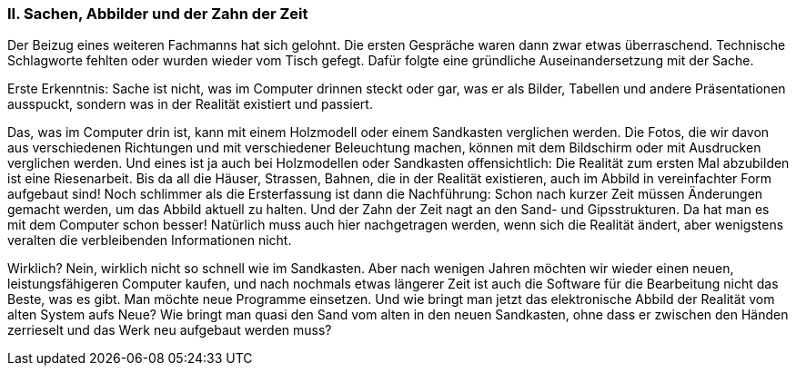 [#_10_2]
=== II. Sachen, Abbilder und der Zahn der Zeit

Der Beizug eines weiteren Fachmanns hat sich gelohnt. Die ersten Gespräche waren dann zwar etwas überraschend. Technische Schlagworte fehlten oder wurden wieder vom Tisch gefegt. Dafür folgte eine gründliche Auseinandersetzung mit der Sache.

Erste Erkenntnis: Sache ist nicht, was im Computer drinnen steckt oder gar, was er als Bilder, Tabellen und andere Präsentationen ausspuckt, sondern was in der Realität existiert und passiert.

Das, was im Computer drin ist, kann mit einem Holzmodell oder einem Sandkasten verglichen werden. Die Fotos, die wir davon aus verschiedenen Richtungen und mit verschiedener Beleuchtung machen, können mit dem Bildschirm oder mit Ausdrucken verglichen werden. Und eines ist ja auch bei Holzmodellen oder Sandkasten offensichtlich: Die Realität zum ersten Mal abzubilden ist eine Riesenarbeit. Bis da all die Häuser, Strassen, Bahnen, die in der Realität existieren, auch im Abbild in vereinfachter Form aufgebaut sind! Noch schlimmer als die Ersterfassung ist dann die Nachführung: Schon nach kurzer Zeit müssen Änderungen gemacht werden, um das Abbild aktuell zu halten. Und der Zahn der Zeit nagt an den Sand- und Gipsstrukturen. Da hat man es mit dem Computer schon besser! Natürlich muss auch hier nachgetragen werden, wenn sich die Realität ändert, aber wenigstens veralten die verbleibenden Informationen nicht.

Wirklich? Nein, wirklich nicht so schnell wie im Sandkasten. Aber nach wenigen Jahren möchten wir wieder einen neuen, leistungsfähigeren Computer kaufen, und nach nochmals etwas längerer Zeit ist auch die Software für die Bearbeitung nicht das Beste, was es gibt. Man möchte neue Programme einsetzen. Und wie bringt man jetzt das elektronische Abbild der Realität vom alten System aufs Neue? Wie bringt man quasi den Sand vom alten in den neuen Sandkasten, ohne dass er zwischen den Händen zerrieselt und das Werk neu aufge­baut werden muss?

[#_10_3]
